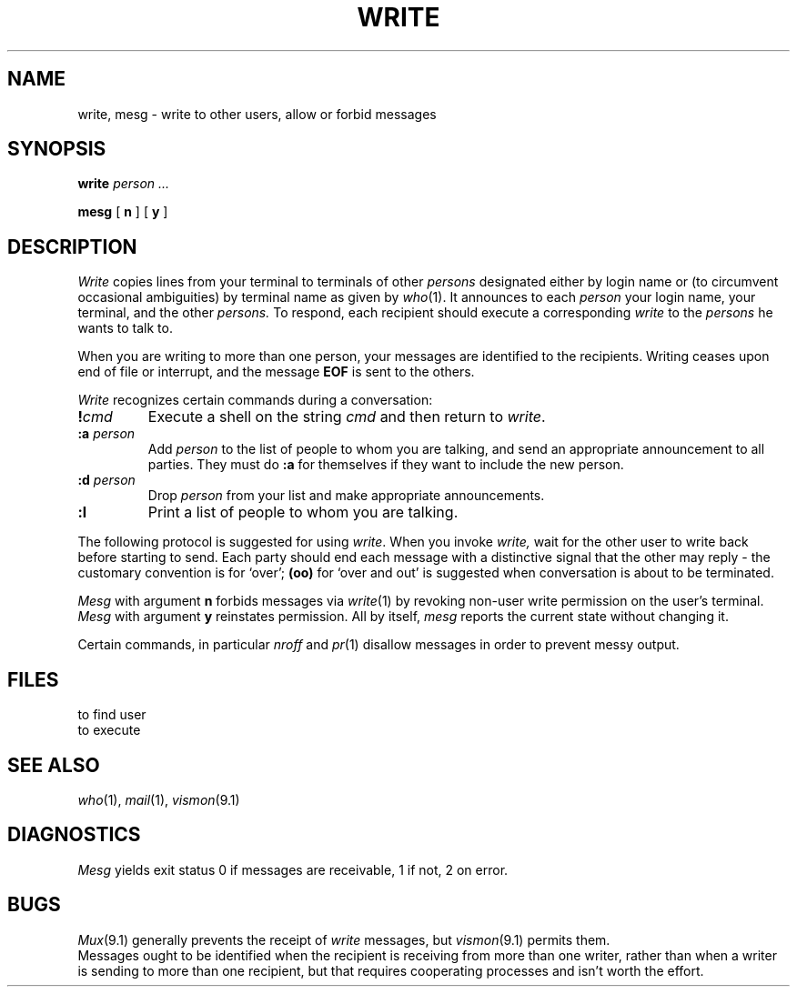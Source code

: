 .TH WRITE 1
.CT 1 comm_term comm_users
.SH NAME
write, mesg \- write to other users, allow or forbid messages
.SH SYNOPSIS
.B write
.I person ...
.PP
.B mesg
[
.B n
]
[
.B y
]
.SH DESCRIPTION
.I Write
copies lines from your terminal to terminals of other
.I persons
designated either by login name or
(to circumvent occasional ambiguities) by terminal name
as given by
.IR who (1).
It announces to each
.I  person
your login name, your terminal,
and the other
.I persons.
To respond, each recipient should execute a corresponding
.I write
to the
.I  persons
he wants to talk to.
.PP
When you are writing to more than one person, your
messages are identified to the recipients.
Writing ceases upon end of file or interrupt,
and the message
.B EOF
is sent to the others.
.PP
.I Write
recognizes certain commands during a conversation:
.TP
.BI ! cmd
Execute a shell on the string
.I cmd
and then return to
.IR write .
.TP
.BI :a " person"
Add
.I person
to the list of people to whom you are talking,
and send an appropriate announcement to all parties.
They must do
.B :a
for themselves if they want to include the new person.
.TP
.BI :d " person"
Drop
.I person
from your list and make appropriate announcements.
.TP
.B :l
Print a list of people to whom you are talking.
.PP
The following protocol is suggested for using
.IR write .
When you invoke
.I write,
wait for the other user to
write back before starting to send.
Each party should end each message with a distinctive signal 
that the other may reply \- the customary convention is
.L (o)
for `over';
.B (oo)
for `over and out' is suggested when conversation
is about to be terminated.
.PP
.I Mesg
with argument
.B n
forbids messages via
.IR  write (1)
by revoking non-user
write permission on the user's terminal.
.I Mesg
with argument
.B y
reinstates permission.
All by itself,
.I mesg
reports the current state without changing it.
.PP
Certain commands, in particular
.I nroff
and
.IR  pr (1)
disallow
messages in order to prevent messy output.
.SH FILES
.TF /etc/utmp
.TP
.F /etc/utmp
to find user
.TP
.F /bin/sh
to execute 
.L !
.SH "SEE ALSO"
.IR who (1), 
.IR mail (1), 
.IR vismon (9.1)
.SH DIAGNOSTICS
.I Mesg
yields exit status 0 if messages are receivable, 1 if not,
2 on error.
.SH BUGS
.IR Mux (9.1)
generally prevents the receipt of
.I write
messages, but 
.IR vismon (9.1)
permits them.
.br
Messages ought to be identified when the recipient is receiving from
more than one writer, rather than when a writer is sending
to more than one recipient,
but that requires cooperating processes and isn't
worth the effort.
